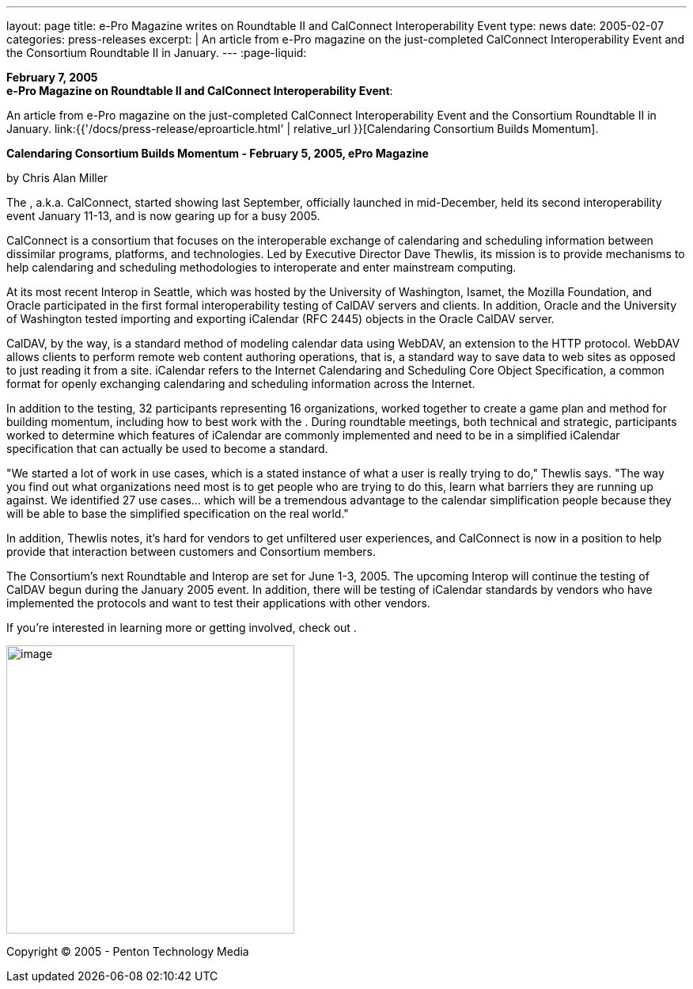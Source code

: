 ---
layout: page
title: e-Pro Magazine writes on Roundtable II and CalConnect Interoperability Event
type: news
date: 2005-02-07
categories: press-releases
excerpt: |
  An article from e-Pro magazine on the just-completed CalConnect
  Interoperability Event and the Consortium Roundtable II in January.
---
:page-liquid:

*February 7, 2005* +
*e-Pro Magazine on Roundtable II and CalConnect Interoperability Event*:

An article from e-Pro magazine on the just-completed CalConnect
Interoperability Event and the Consortium Roundtable II in January.
link:{{'/docs/press-release/eproarticle.html' | relative_url }}[Calendaring Consortium
Builds Momentum].

*Calendaring Consortium Builds Momentum - February 5, 2005, ePro
Magazine*

by Chris Alan Miller

The , a.k.a. CalConnect, started showing last September, officially
launched in mid-December, held its second interoperability event January
11-13, and is now gearing up for a busy 2005.

CalConnect is a consortium that focuses on the interoperable exchange of
calendaring and scheduling information between dissimilar programs,
platforms, and technologies. Led by Executive Director Dave Thewlis, its
mission is to provide mechanisms to help calendaring and scheduling
methodologies to interoperate and enter mainstream computing.

At its most recent Interop in Seattle, which was hosted by the
University of Washington, Isamet, the Mozilla Foundation, and Oracle
participated in the first formal interoperability testing of CalDAV
servers and clients. In addition, Oracle and the University of
Washington tested importing and exporting iCalendar (RFC 2445) objects
in the Oracle CalDAV server.

CalDAV, by the way, is a standard method of modeling calendar data using
WebDAV, an extension to the HTTP protocol. WebDAV allows clients to
perform remote web content authoring operations, that is, a standard way
to save data to web sites as opposed to just reading it from a site.
iCalendar refers to the Internet Calendaring and Scheduling Core Object
Specification, a common format for openly exchanging calendaring and
scheduling information across the Internet.

In addition to the testing, 32 participants representing 16
organizations, worked together to create a game plan and method for
building momentum, including how to best work with the . During
roundtable meetings, both technical and strategic, participants worked
to determine which features of iCalendar are commonly implemented and
need to be in a simplified iCalendar specification that can actually be
used to become a standard.

"We started a lot of work in use cases, which is a stated instance of
what a user is really trying to do," Thewlis says. "The way you find out
what organizations need most is to get people who are trying to do this,
learn what barriers they are running up against. We identified 27 use
cases… which will be a tremendous advantage to the calendar
simplification people because they will be able to base the simplified
specification on the real world."

In addition, Thewlis notes, it's hard for vendors to get unfiltered user
experiences, and CalConnect is now in a position to help provide that
interaction between customers and Consortium members.

The Consortium's next Roundtable and Interop are set for June 1-3, 2005.
The upcoming Interop will continue the testing of CalDAV begun during
the January 2005 event. In addition, there will be testing of iCalendar
standards by vendors who have implemented the protocols and want to test
their applications with other vendors.

If you're interested in learning more or getting involved, check out .

image:5f0ed13d9be44716b15c694cb87fe6c4/media/image1.png[image,width=364]

Copyright © 2005 - Penton Technology Media


